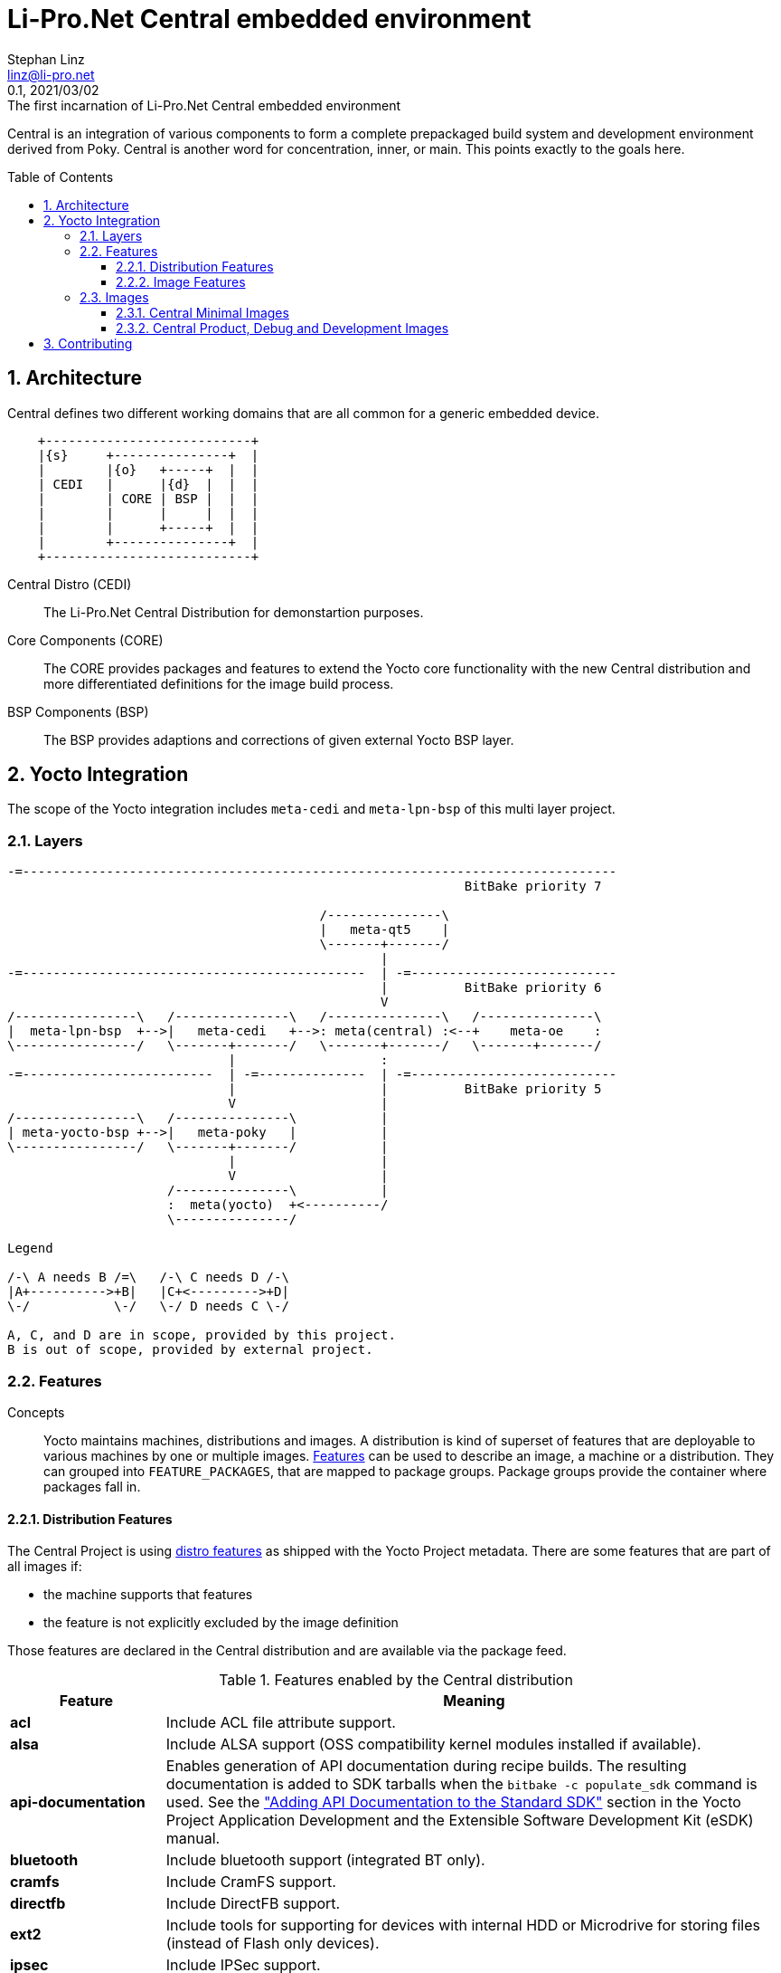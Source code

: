 = Li-Pro.Net Central embedded environment
Stephan Linz <linz@li-pro.net>
:revnumber: 0.1
:revdate: 2021/03/02
:revremark: The first incarnation of {doctitle}
:version-label!:
:sectnums:
:toc:
:toclevels: 4
:toc-placement!:
:yoctoadtman: http://www.yoctoproject.org/docs/current/adt-manual/adt-manual.html
:yoctodevman: http://www.yoctoproject.org/docs/current/dev-manual/dev-manual.html
:yoctoprofman: http://www.yoctoproject.org/docs/current/profile-manual/profile-manual.html
:yoctorefman: http://www.yoctoproject.org/docs/current/ref-manual/ref-manual.html
:yoctosdkman: https://www.yoctoproject.org/docs/current/sdk-manual/sdk-manual.html
:imagesdir: contrib
:central-image-minimal: central-image-minimal.svg
:central-flavour-images: central-flavour-images.svg

Central is an integration of various components to form a complete prepackaged
build system and development environment derived from Poky. Central is another
word for concentration, inner, or main. This points exactly to the goals here.

toc::[]

== Architecture

Central defines two different working domains that are all common for a generic
embedded device.

[ditaa]
----
    +---------------------------+
    |{s}     +---------------+  |
    |        |{o}   +-----+  |  |
    | CEDI   |      |{d}  |  |  |
    |        | CORE | BSP |  |  |
    |        |      |     |  |  |
    |        |      +-----+  |  |
    |        +---------------+  |
    +---------------------------+
----

Central Distro (CEDI)::

The Li-Pro.Net Central Distribution for demonstartion purposes.

Core Components (CORE)::

The CORE provides packages and features to extend the Yocto core functionality
with the new Central distribution and more differentiated definitions for the
image build process.

BSP Components (BSP)::

The BSP provides adaptions and corrections of given external Yocto BSP layer.

== Yocto Integration

The scope of the Yocto integration includes `meta-cedi` and `meta-lpn-bsp`
of this multi layer project.

=== Layers

[ditaa]
----
-=------------------------------------------------------------------------------
                                                            BitBake priority 7

                                         /---------------\
                                         |   meta-qt5    |
                                         \-------+-------/
                                                 |
-=---------------------------------------------  | -=---------------------------
                                                 |          BitBake priority 6
                                                 V
/----------------\   /---------------\   /---------------\   /---------------\
|  meta-lpn-bsp  +-->|   meta-cedi   +-->: meta(central) :<--+    meta-oe    :
\----------------/   \-------+-------/   \-------+-------/   \-------+-------/
                             |                   :
-=-------------------------  | -=--------------  | -=---------------------------
                             |                   |          BitBake priority 5
                             V                   |
/----------------\   /---------------\           |
| meta-yocto-bsp +-->|   meta-poky   |           |
\----------------/   \-------+-------/           |
                             |                   |
                             V                   |
                     /---------------\           |
                     :  meta(yocto)  +<----------/
                     \---------------/

Legend

/-\ A needs B /=\   /-\ C needs D /-\
|A+---------->+B|   |C+<--------->+D|
\-/           \-/   \-/ D needs C \-/

A, C, and D are in scope, provided by this project.
B is out of scope, provided by external project.
----

=== Features

Concepts::

Yocto maintains machines, distributions and images. A distribution is kind of
superset of features that are deployable to various machines by one or
multiple images. {yoctorefman}#ref-features[Features] can be used to describe
an image, a machine or a distribution. They can grouped into
`FEATURE_PACKAGES`, that are mapped to package groups. Package groups provide
the container where packages fall in.

==== Distribution Features

The Central Project is using {yoctorefman}#ref-features-distro[distro features]
as shipped with the Yocto Project metadata. There are some features that are
part of all images if:

* the machine supports that features
* the feature is not explicitly excluded by the image definition

Those features are declared in the Central distribution and are available via
the package feed.

.Features enabled by the Central distribution
[cols="1s,4",frame="topbot",options="header"]
|===
|Feature             |Meaning
|acl                 |Include ACL file attribute support.
|alsa                |Include ALSA support (OSS compatibility kernel modules
                      installed if available).
|api-documentation   |Enables generation of API documentation during recipe
                      builds. The resulting documentation is added to SDK
                      tarballs when the `bitbake -c populate_sdk` command
                      is used. See the
                      {yoctosdkman}#adding-api-documentation-to-the-standard-sdk[
                      "Adding API Documentation to the Standard SDK"] section
                      in the Yocto Project Application Development and the
                      Extensible Software Development Kit (eSDK) manual.
|bluetooth           |Include bluetooth support (integrated BT only).
|cramfs              |Include CramFS support.
|directfb            |Include DirectFB support.
|ext2                |Include tools for supporting for devices with internal
                      HDD or Microdrive for storing files (instead of Flash
                      only devices).
|ipsec               |Include IPSec support.
|ipv6                |Include IPv6 support.
|keyboard            |Include keyboard support (e.g. keymaps will be loaded
                      during boot).
|largefile           |Include large file support (enabled per default).
|ldconfig            |Include support for `ldconfig` and `ld.so.conf` on the
                      target.
|multiarch           |Include multiple architecture support (experimental).
|nfs                 |Include NFS client support (for mounting NFS exports on
                      device).
|opengl              |Include the Open Graphics Library, which is a
                      cross-language, multi-platform application programming
                      interface used for rendering two and three-dimensional
                      graphics.
|pci                 |Include PCI bus support.
|pcmcia              |Include PCMCIA/CompactFlash support.
|ppp                 |Include PPP dialup support.
|ptest               |Enables building the package tests where supported by
                      individual recipes. For more information on package tests,
                      see the {yoctodevman}#testing-packages-with-ptest["Testing
                      Packages With ptest"] section in the Yocto Project
                      Development Tasks Manual.
|smbfs               |Include SMB networks client support (for mounting
                      Samba/Microsoft Windows shares on device).
|systemd             |Include support for this `init` manager, which is a full
                      replacement of for `init` with parallel starting of
                      services, reduced shell overhead, and other features.
                      This `init` manager is used by many distributions.
|usbgadget           |Include USB Gadget Device support (for USB networking,
                      serial, storage).
|usbhost             |Include USB Host support (allows to connect external
                      keyboard, mouse, storage, network etc).
|wayland             |Include the Wayland display server protocol and the
                      library that supports it.
|wifi                |Include WiFi support (integrated only).
|xattr               |Include extended file attribute support.
|x11                 |Include the X server and libraries.
|===

==== Image Features

The Central Project is using {yoctorefman}#ref-features-image[image features]
as shipped with the Yocto Project metadata and introduce new images features
as shown below. The image features are relevant for production and development.

.Features used by Central production images
[cols="1s,4a",frame="topbot",options="header"]
|===
|Feature             |Meaning
|_base-central_      |Installs packages that are prerequisite to all the other
                      production features and is configured to every Central image
                      intrinsically. *_base-central_* is not a real image feature
                      and can not present explicitly in `IMAGE_FEATURES`. The
                      related package groups will be enabled permanently by
                      the Central image class `central-image.bbclass`.

                      Install Central Package Groups::

                      * *packagegroup-base-central*, replace
                        *packagegroup-central-base*
|package-management  |Installs package management tools and preserves the
                      package manager database.
|splash              |Enables showing a splash screen during boot. By default,
                      this screen is provided by `psplash`, which does allow
                      customization. If you prefer to use an alternative splash
                      screen package, you can do so by setting the `SPLASH`
                      variable to a different package name (or names) within
                      the image recipe or at the distro configuration level.
|x11-base            |Installs the X server with a minimal environment. It is
                      depending directly on the *x11* feature that have to
                      contain in `DISTRO_FEATURES`.
|===

.Features used by Central development images
[cols="1s,4a",frame="topbot",options="header"]
|===
|Feature             |Meaning
|allow-empty-password|Allows Dropbear and OpenSSH to accept root logins and
                      logins from accounts having an empty password string.
|debug-tweaks        |Makes an image suitable for development (e.g. allows root
                      logins without passwords and enables post-installation
                      logging). See the features
                      {yoctorefman}#ref-features-image[*allow-empty-password*],
                      {yoctorefman}#ref-features-image[*empty-root-password*],
                      {yoctorefman}#ref-features-image[*post-install-logging*]
                      in the Yocto Project Reference Manual for additional
                      information.
|dev-pkgs            |Installs development packages (headers and extra library
                      links) for all packages installed in a given image.
|empty-root-password |Sets the root password to an empty string, which allows
                      logins with a blank password.
|post-install-logging|Enables logging postinstall script runs to the
                      `/var/log/postinstall.log` file on first boot of the image
                      on the target system.
|eclipse-debug       |Provides Eclipse remote debugging support.
|qt5-sdk             |*Introduced and only usable by Central:*
                      Installs a full Qt5 SDK and demo application that runs on
                      the device. The behavior is similar to the class
                      `populate_sdk_qt5` or image `meta-toolchain-qt5` with
                      activated feature `qtcreator-debug`.

                      Install Qt5 Package Groups::

                      * *packagegroup-qt5-toolchain-target*
                      * *packagegroup-qt5-qtcreator-debug*
|ssh-server-openssh  |Installs the OpenSSH SSH server, which is more
                      full-featured than Dropbear. Note that if both the
                      OpenSSH SSH server and the Dropbear minimal SSH server
                      are present in `IMAGE_FEATURES`, then OpenSSH will take
                      precedence and Dropbear will not be installed. See the
                      {yoctorefman}#ref-features-image[*ssh-server-dropbear*]
                      features in the Yocto Project Reference Manual too.
|tools-cross         |*Introduced and only usable by Central:*
                      Installs basic cross development tools.

                      Install Central Package Groups <- dependent image feature::

                      * *packagegroup-central-tools-cross*
|tools-debug         |Installs debugging tools such as `strace` and `gdb`. For
                      information on GDB, see the
                      {yoctodevman}#platdev-gdb-remotedebug["Debugging With the
                      GNU Project Debugger (GDB) Remotely"] section in the Yocto
                      Project Development Manual. For information on tracing and
                      profiling, see the {yoctoprofman}[Yocto Project Profiling
                      and Tracing Manual].

                      Install Central Package Groups <- dependent image feature::

                      * *packagegroup-central-tools-debug*
|tools-profile       |Installs profiling tools such as `oprofile`, `exmap`, and
                      `LTTng`. For general information on user-space tools, see
                      the {yoctoadtman}#user-space-tools["User-Space Tools"]
                      section in the Yocto Project Application Developer's Guide.

                      Install Central Package Groups <- dependent image feature::

                      * *packagegroup-central-tools-profile*
|tools-sdk           |Installs a full SDK that runs on the device.

                      Install Central Package Groups <- dependent image feature::

                      * *packagegroup-central-sdk*, replace
                        *packagegroup-central-dev*
|tools-testapps      |Installs device testing tools (e.g. touchscreen debugging).

                      Install Central Package Groups <- dependent image feature::

                      * *packagegroup-central-tools-testapps*
|===

=== Images

==== Central Minimal Images

[#img-central-minimal-images-overview]
.Central Minimal Images Relationships
[link={imagesdir}/{central-image-minimal},window=_blank]
image::{central-image-minimal}[Central Minimal Images,role="related thumb right"]

.Central Minimal Images
[cols="6h,8a,8a",frame="topbot",options="header"]
|===
    |Image Name 2+|Formal Description
    |central-image-minimal
2.1+|A small image just capable of allowing an Central device to boot.
     It is a direct derivation of the Yocto core image with Central specific
     enhancements to enable booting.
[source,bitbake]
require ${COREBASE}/meta/recipes-core/images/core-image-minimal.bb
IMAGE_INSTALL += "packagegroup-central-boot ${CENTRAL_IMAGE_EXTRA_INSTALL}"

<<<
1.3+|central-image-minimal-dev
2.1+|A small image just capable of allowing an Central device to boot and is
     suitable for development work.
[source,bitbake]
require central-image-minimal.bb

<<<
   h|Yocto image features h|Central image features
   a|* dev-pkgs
   a|
1.3+|central-image-minimal-mtdutils
2.1+|A small image capable of booting a Central device with support for the
     Minimal Memory Technology Devices (MTD) Utilities, which let the user
     interact with the MTD subsystem in the kernel to perform operations
     on flash devices.
[source,bitbake]
require central-image-minimal.bb

<<<
   h|Yocto image features h|Central image features
   a|* mtd-utils
   a|
    |central-image-minimal-initramfs
2.1+|A small image capable of booting a Central device. The kernel includes the
     Minimal RAM-based Initial Root Filesystem (initramfs), which finds the
     first 'init' program more efficiently. It is a direct derivation of the
     Yocto core initramfs image.
[source,bitbake]
require ${COREBASE}/meta/recipes-core/images/core-image-minimal-initramfs.bb

<<<
|===

==== Central Product, Debug and Development Images

[#img-central-minimal-images-overview]
.Central Flavour Images Relationships
[link={imagesdir}/{central-flavour-images},window=_blank]
image::{central-flavour-images}[Central Flavour Images,role="related thumb right"]

.Central Product Images
[cols="6h,8a,8a",frame="topbot",options="header"]
|===
    |Image Name 2+|Formal Description
1.3+|central-image-base
2.1+|A console-only image that fully supports the target device hardware
     provided by Central.
   h|Yocto image features h|Central image features
   a|* package-management
     * splash
   a|
1.3+|central-image
2.1+|A product image capable of allowing an Central device to boot in graphical
     mode and provides full feature support.
[source,bitbake]
require central-image-base.bb

<<<
   h|Yocto image <- distro features h|Central image features
   a|* x11-base <- x11
   a|
|===

.Central Development Images
[cols="6h,8a,8a",frame="topbot",options="header"]
|===
    |Image Name 2+|Formal Description
1.3+|central-image-dev
2.1+|A console-only image that fully supports the target device hardware for
     development provided by Central.
   h|Yocto image features h|Central image features
   a|* debug-tweaks
     * ssh-server-openssh
     * tools-sdk
     * tools-testapps
     * ptest-pkgs
   a|* tools-cross
1.3+|central-dev-image
2.1+|A developer image just capable of allowing an Central device to boot in
     graphical mode and is suitable for full featured development work.
[source,bitbake]
require central-image-dev.bb
require central-image.bb

<<<
   h|Yocto image features h|Central image features
   a|
   a|* qt5-sdk
|===

.Central Debug and Development Images
[cols="6h,8a,8a",frame="topbot",options="header"]
|===
    |Image Name 2+|Formal Description
1.3+|central-image-debug
2.1+|A console-only image that fully supports the target device hardware for
     debugging development provided by Central.
   h|Yocto image features h|Central image features
   a|* debug-tweaks
     * ssh-server-openssh
     * eclipse-debug
     * tools-debug
     * tools-profile
     * tools-sdk
     * dev-pkgs
     * dbg-pkgs
     * src-pkgs
   a|* tools-cross
1.3+|central-debug-image
2.1+|A developer image just capable of allowing an Central device to boot in
     graphical mode and is suitable for full featured debugging and
     development work.
[source,bitbake]
require central-image-debug.bb
require central-image.bb

<<<
   h|Yocto image features h|Central image features
   a|
   a|* qt5-sdk
|===

== Contributing

To contribute to the setup you should send a pull request to this GitHub
project or send the patches for review to the authors mailing address.

Issue tracker::
    https://github.com/lipro-yocto/lpn-central/issues

Pull requests::
    https://github.com/lipro-yocto/lpn-central/pulls

Source code::
    https://github.com/lipro-yocto/lpn-central

When creating patches, please use something like:

[source,console]
$: git format-patch -s --subject-prefix='lpn-central][PATCH' origin

When sending patches, please use something like:

[source,console]
$: git send-email --to rexut@users.noreply.github.com <generated patch>

To contribute to the development of this BSP and/or submit patches for
new boards please send the patches against the respective project as
informated bellow:

The following layers are included on this release:

.Included Layers
[cols=">1s,1,3"]
|===
1.5+^.^|poky 2+|base build system and metadata
       |Path        |`sources/poky`
       |GIT         |git://git.yoctoproject.org/poky
       |Project     |https://www.yoctoproject.org/tools-resources/projects/poky
       |Mailing list|https://lists.yoctoproject.org/listinfo/yocto
1.5+^.^|meta-mingw 2+|collection of extra packages and features for MinGW based SDKs
       |Path        |`sources/meta-mingw`
       |GIT         |git://git.yoctoproject.org/meta-mingw
       |Project     |https://git.yoctoproject.org/cgit/cgit.cgi/meta-mingw
       |Mailing list|https://lists.yoctoproject.org/listinfo/yocto +
                     NOTE: Use [meta-mingw] in subject to easy the processing
1.5+^.^|meta-openembedded 2+|collection of OpenEmbedded extra packages and features
       |Path        |`sources/meta-openembedded`
       |GIT         |git://github.com/openembedded/meta-openembedded.git +
                     git://git.openembedded.org/meta-openembedded
       |Project     |https://github.com/openembedded/meta-openembedded +
                     http://git.openembedded.org/meta-openembedded
       |Mailing list|http://lists.openembedded.org/mailman/listinfo/openembedded-devel +
                     NOTE: Use [meta-oe] in subject to easy the processing
1.5+^.^|meta-qt5 2+|support for Qt5 extra packages and features
       |Path        |`sources/meta-qt5`
       |GIT         |git://github.com/meta-qt5/meta-qt5.git
       |Project     |https://github.com/meta-qt5/meta-qt5
       |Mailing list|http://lists.openembedded.org/mailman/listinfo/openembedded-devel +
                     NOTE: Use [meta-qt5] in subject to easy the processing
|===
